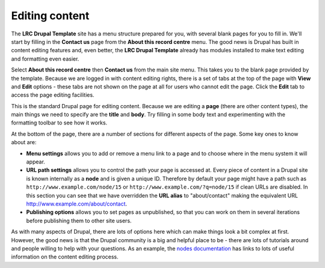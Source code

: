 Editing content
===============

The **LRC Drupal Template** site has a menu structure prepared for you, with several blank
pages for you to fill in. We'll start by filling in the **Contact us** page from the 
**About this record centre** menu. The good news is Drupal has built in content editing
features and, even better, the **LRC Drupal Template** already has modules installed to 
make text editing and formatting even easier. 

Select **About this record centre** then **Contact us** from the main site menu. This 
takes you to the blank page provided by the template. Because we are logged in with 
content editing rights, there is a set of tabs at the top of the page with **View** and
**Edit** options - these tabs are not shown on the page at all for users who cannot edit 
the page. Click the **Edit** tab to access the page editing facilities.

.. image:: ../images/drupal-page-editing.png
  :width: 800px 

This is the standard Drupal page for editing content. Because we are editing a **page**
(there are other content types), the main things we need to specify are the **title** and
**body**. Try filling in some body text and experimenting with the formatting toolbar to 
see how it works. 

At the bottom of the page, there are a number of sections for different aspects of the 
page. Some key ones to know about are:

* **Menu settings** allows you to add or remove a menu link to a page and to choose 
  where in the menu system it will appear. 
* **URL path settings** allows you to control the path your page is accessed at. Every 
  piece of content in a Drupal site is known internally as a **node** and is given a 
  unique ID. Therefore by default your page might have a path such as 
  ``http://www.example.com/node/15`` or ``http://www.example.com/?q=node/15`` if clean 
  URLs are disabled. In this section you can see that we have overridden the **URL alias**
  to "about/contact" making the equivalent URL http://www.example.com/about/contact.
* **Publishing options** allows you to set pages as unpublished, so that you can work on 
  them in several iterations before publishing them to other site users. 
  
As with many aspects of Drupal, there are lots of options here which can make things look
a bit complex at first. However, the good news is that the Drupal community is a big and
helpful place to be - there are lots of tutorials around and people willing to help with
your questions. As an example, the `nodes documentation <https://drupal.org/node/1576454>`_
has links to lots of useful information on the content editing process.